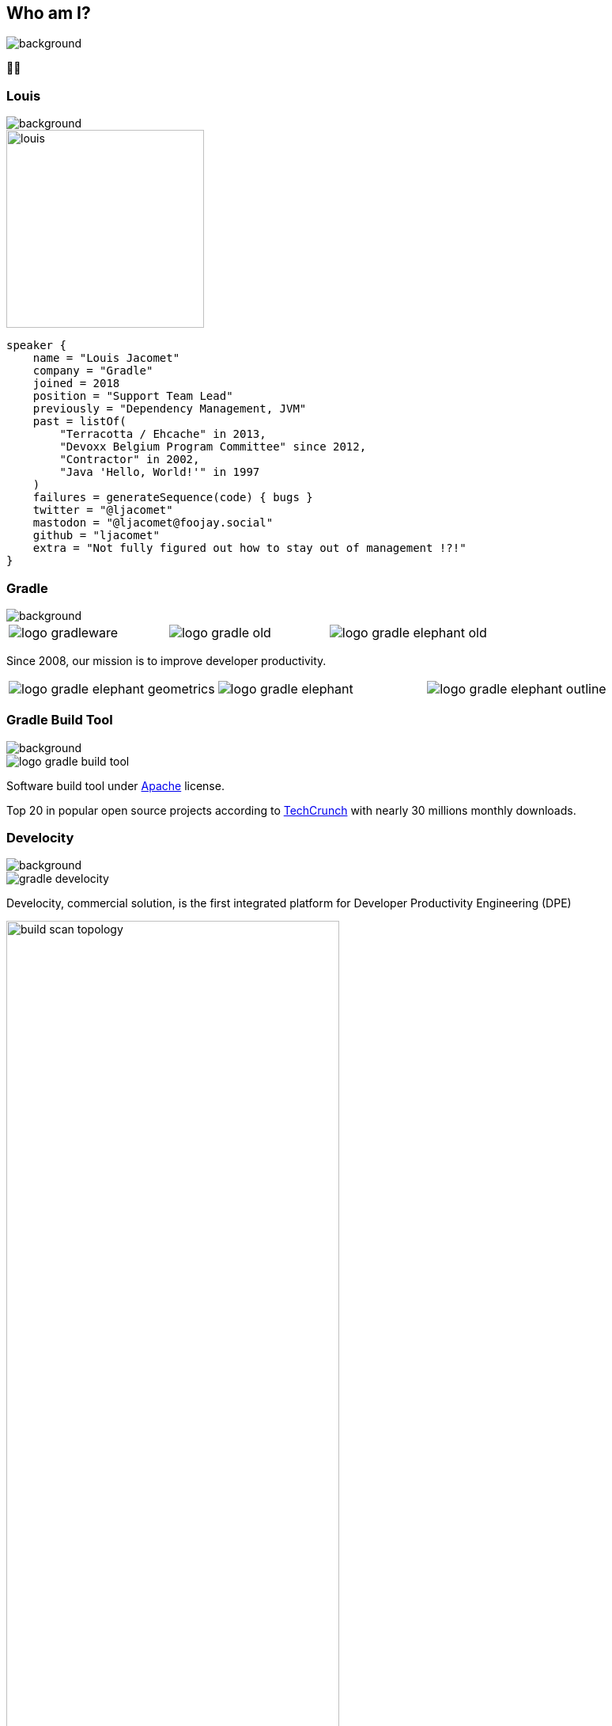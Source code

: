 [background-color="#02303a"]
== Who am I?
image::gradle/bg-1.png[background, size=cover]

&#x1F9D1;&#x200D;&#x1F4BB;

[%notitle]
=== Louis
image::gradle/bg-1.png[background, size=cover]

image::louis.png[height=250,width=250]

[source,kotlin]
----
speaker {
    name = "Louis Jacomet"
    company = "Gradle"
    joined = 2018
    position = "Support Team Lead"
    previously = "Dependency Management, JVM"
    past = listOf(
        "Terracotta / Ehcache" in 2013,
        "Devoxx Belgium Program Committee" since 2012,
        "Contractor" in 2002,
        "Java 'Hello, World!'" in 1997
    )
    failures = generateSequence(code) { bugs }
    twitter = "@ljacomet"
    mastodon = "@ljacomet@foojay.social"
    github = "ljacomet"
    extra = "Not fully figured out how to stay out of management !?!"
}
----

=== Gradle
image::gradle/bg-1.png[background, size=cover]

[cols="^.^1,^.^1,^.^1",frame=none,grid=none,role=who-gradle]
|===
a|image::logo-gradleware.svg[]
a|image::logo-gradle-old.svg[]
a|image::logo-gradle-elephant-old.png[]
|===

Since 2008, our mission is to improve developer productivity.

[cols="^.^1,^.^1,^.^1",frame=none,grid=none,role=who-gradle]
|===
a|image::logo-gradle-elephant-geometrics.svg[]
a|image::logo-gradle-elephant.svg[]
a|image::logo-gradle-elephant-outline.svg[]
|===


[%notitle]
=== Gradle Build Tool
image::gradle/bg-1.png[background, size=cover]

image::logo-gradle-build-tool.svg[role=product-logo-as-title]

Software build tool under https://github.com/gradle/gradle/blob/master/LICENSE[Apache] license.

Top 20 in popular open source projects according to https://techcrunch.com/2017/04/07/tracking-the-explosive-growth-of-open-source-software/[TechCrunch] with nearly 30 millions monthly downloads.


[%notitle]
=== Develocity
image::gradle/bg-1.png[background, size=cover]

image::gradle-develocity.svg[role=product-logo-as-title]

Develocity, commercial solution, is the first integrated platform for Developer Productivity Engineering (DPE)

image::build-scan-topology.png[width=70%]

[.notes]
--
metadata of all builds +
outputs of all builds +
observability: scans, performance trends, test dashboard ... +
acceleration: build-cache, test distribution, predictive test selection ...
--


=== Developer Productivity Engineering
image::gradle/bg-1.png[background, size=cover]

Developer Productivity Engineering (DPE) is a software development practice used by leading software development organizations to maximize developer productivity and happiness.

[cols="<.^1,^.^1",frame=none,grid=none]
|===
a|
* Make builds and testing faster
* Make solving issues more efficient

a|image::dpe-showdown.jpeg[]

[.small]
https://twitter.com/DpeShowdown
|===


[.notes]
--
DevProdEng Showdown is a series of 30 minutes shows, broadcaster live where an expert panel discusses topics on developer productivity.

Two formulas
* showdown: game show, 4 participants
* lowdown: interview

Showcases how Netflix, Microsoft, LinkedIn and others do DPE
--


=== Build Scans
image::gradle/bg-1.png[background, size=cover]

Permanent record +
of everything that happens in a build.

image::buildscan-example.png[]

image:build-scan-link.svg[link=https://scans.gradle.com/s/rcqiowuogd2xu]

[.notes]
--
We will use build scans in this presentation to illustrate some topics
--

[%notitle]
=== Build speed challenge
image::build_speed_challenge.png[background, size=cover]

